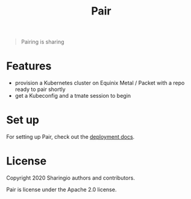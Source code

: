 #+TITLE: Pair

#+begin_quote
Pairing is sharing
#+end_quote

* Features
- provision a Kubernetes cluster on Equinix Metal / Packet with a repo ready to pair shortly
- get a Kubeconfig and a tmate session to begin

* Set up
For setting up Pair, check out the [[./org/deployment/deployment.org][deployment docs]].

* License

Copyright 2020 Sharingio authors and contributors.

Pair is license under the Apache 2.0 license.
